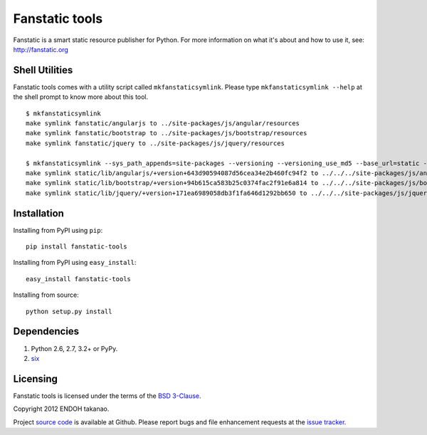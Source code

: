 Fanstatic tools |Build Status|_
===============================

Fanstatic is a smart static resource publisher for Python. For more
information on what it's about and how to use it, see:
http://fanstatic.org

.. |Build Status| image:: https://travis-ci.org/MiCHiLU/fanstatic-tools.png
.. _`Build Status`: http://travis-ci.org/MiCHiLU/fanstatic-tools

Shell Utilities
---------------
Fanstatic tools comes with a utility script called ``mkfanstaticsymlink``.
Please type ``mkfanstaticsymlink --help`` at the shell prompt to
know more about this tool.

::

  $ mkfanstaticsymlink
  make symlink fanstatic/angularjs to ../site-packages/js/angular/resources
  make symlink fanstatic/bootstrap to ../site-packages/js/bootstrap/resources
  make symlink fanstatic/jquery to ../site-packages/js/jquery/resources

  $ mkfanstaticsymlink --sys_path_appends=site-packages --versioning --versioning_use_md5 --base_url=static --publisher_signature=lib --dry-run
  make symlink static/lib/angularjs/+version+643d90594087d56cea34e2b460fc94f2 to ../../../site-packages/js/angular/resources
  make symlink static/lib/bootstrap/+version+94b615ca583b25c0374fac2f91e6a814 to ../../../site-packages/js/bootstrap/resources
  make symlink static/lib/jquery/+version+171ea6989058db3f1fa646d1292bb650 to ../../../site-packages/js/jquery/resources


Installation
------------
Installing from PyPI using ``pip``::

    pip install fanstatic-tools

Installing from PyPI using ``easy_install``::

    easy_install fanstatic-tools

Installing from source::

    python setup.py install


Dependencies
------------
1. Python 2.6, 2.7, 3.2+ or PyPy.
2. six_


Licensing
---------
Fanstatic tools is licensed under the terms of the `BSD 3-Clause`_.

Copyright 2012 ENDOH takanao.

Project `source code`_ is available at Github. Please report bugs and file
enhancement requests at the `issue tracker`_.


.. links:
.. _six: http://pypi.python.org/pypi/six
.. _BSD 3-Clause: http://opensource.org/licenses/BSD-3-Clause
.. _issue tracker: http://github.com/MiCHiLU/fanstatic-tools/issues
.. _source code: http://github.com/MiCHiLU/fanstatic-tools
